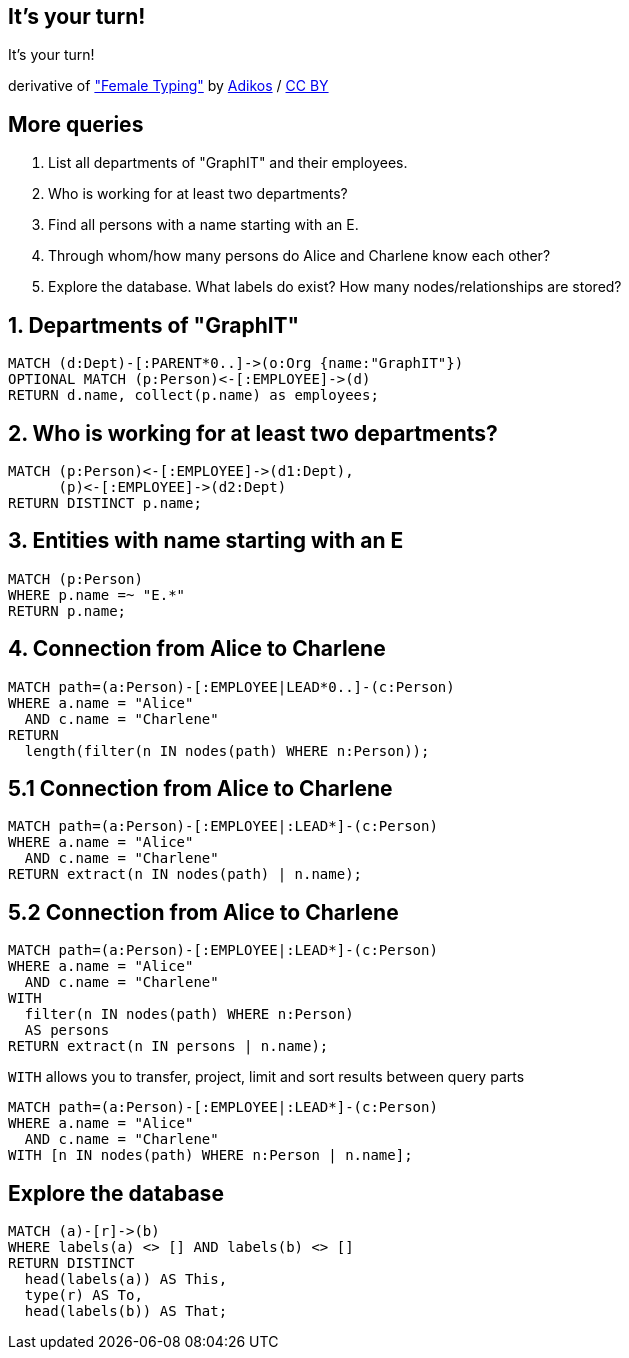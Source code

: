 [canvas-image="./img/coding-sw.jpg"]
== It's your turn!

[role="canvas-caption", position="center"]
It's your turn!

++++
<div class="img-ref">
derivative of <a href="https://www.flickr.com/photos/adikos/4440682278">"Female Typing"</a> by <a href="https://www.flickr.com/photos/adikos/">Adikos</a> / <a href="http://creativecommons.org/licenses/by/2.0/">CC BY</a>
<div>
++++

== More queries

. List all departments of "GraphIT" and their employees.
. Who is working for at least two departments?
. Find all persons with a name starting with an E.
. Through whom/how many persons do Alice and Charlene know each other?
. Explore the database. What labels do exist? How many nodes/relationships are stored?


== 1. Departments of "GraphIT"

[source,cypher,options="step"]
----
MATCH (d:Dept)-[:PARENT*0..]->(o:Org {name:"GraphIT"})
OPTIONAL MATCH (p:Person)<-[:EMPLOYEE]->(d)
RETURN d.name, collect(p.name) as employees;
----

== 2. Who is working for at least two departments?

[source,cypher,options="step"]
----
MATCH (p:Person)<-[:EMPLOYEE]->(d1:Dept),
      (p)<-[:EMPLOYEE]->(d2:Dept)
RETURN DISTINCT p.name;
----

////
MATCH (p:Person)<-[:EMPLOYEE]->(d:Dept)
WITH p, count(distinct d) as cnt
WHERE cnt > 1
RETURN p
////

== 3. Entities with name starting with an E

[source,cypher,options="step"]
----
MATCH (p:Person)
WHERE p.name =~ "E.*"
RETURN p.name;
----

== 4. Connection from Alice to Charlene

[source,cypher,options="step"]
----
MATCH path=(a:Person)-[:EMPLOYEE|LEAD*0..]-(c:Person)
WHERE a.name = "Alice"
  AND c.name = "Charlene"
RETURN 
  length(filter(n IN nodes(path) WHERE n:Person));
----


== 5.1 Connection from Alice to Charlene

[source,cypher,options="step"]
----
MATCH path=(a:Person)-[:EMPLOYEE|:LEAD*]-(c:Person)
WHERE a.name = "Alice"
  AND c.name = "Charlene"
RETURN extract(n IN nodes(path) | n.name);
----

== 5.2 Connection from Alice to Charlene

[source,cypher,options="step"]
----
MATCH path=(a:Person)-[:EMPLOYEE|:LEAD*]-(c:Person)
WHERE a.name = "Alice"
  AND c.name = "Charlene"
WITH 
  filter(n IN nodes(path) WHERE n:Person) 
  AS persons
RETURN extract(n IN persons | n.name);
----

[options="step"]
`WITH` allows you to transfer, project, limit and sort results between query parts

[source,cypher]
----
MATCH path=(a:Person)-[:EMPLOYEE|:LEAD*]-(c:Person)
WHERE a.name = "Alice"
  AND c.name = "Charlene"
WITH [n IN nodes(path) WHERE n:Person | n.name];
----


== Explore the database

[source,cypher,options="step"]
----
MATCH (a)-[r]->(b)
WHERE labels(a) <> [] AND labels(b) <> []
RETURN DISTINCT 
  head(labels(a)) AS This, 
  type(r) AS To, 
  head(labels(b)) AS That;
----
